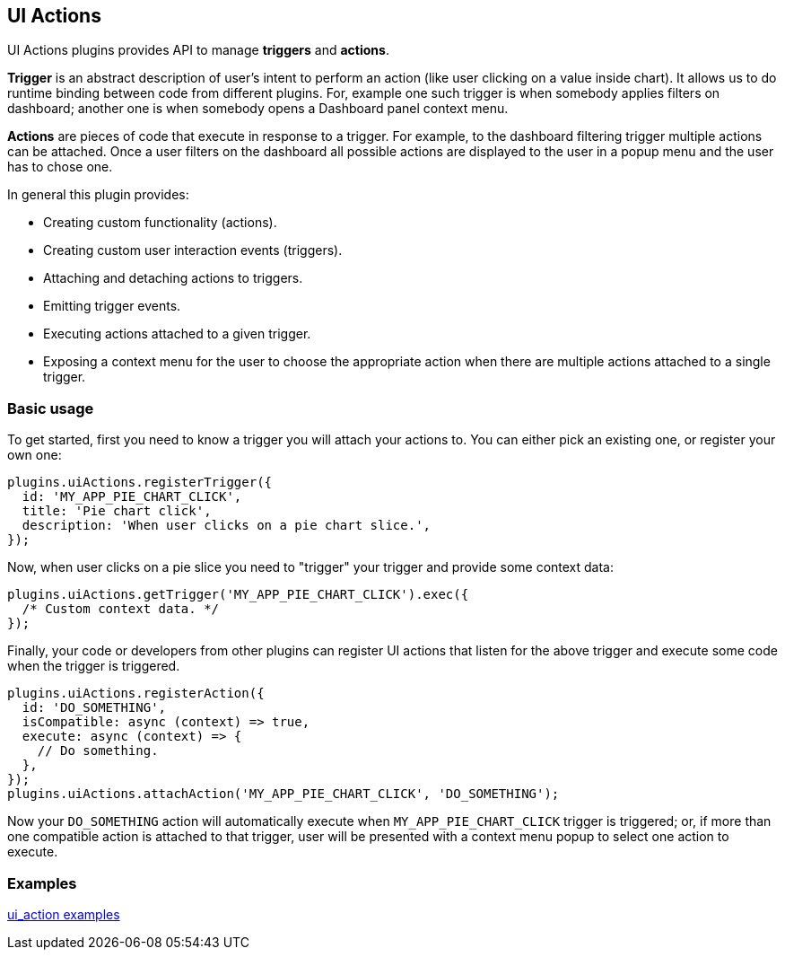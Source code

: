 [[uiactions-plugin]]
== UI Actions

UI Actions plugins provides API to manage *triggers* and *actions*.

*Trigger* is an abstract description of user's intent to perform an action
(like user clicking on a value inside chart). It allows us to do runtime
binding between code from different plugins. For, example one such
trigger is when somebody applies filters on dashboard; another one is when
somebody opens a Dashboard panel context menu.

*Actions* are pieces of code that execute in response to a trigger. For example,
to the dashboard filtering trigger multiple actions can be attached. Once a user
filters on the dashboard all possible actions are displayed to the user in a
popup menu and the user has to chose one.

In general this plugin provides:

- Creating custom functionality (actions).
- Creating custom user interaction events (triggers).
- Attaching and detaching actions to triggers.
- Emitting trigger events.
- Executing actions attached to a given trigger.
- Exposing a context menu for the user to choose the appropriate action when there are multiple actions attached to a single trigger.

=== Basic usage

To get started, first you need to know a trigger you will attach your actions to.
You can either pick an existing one, or register your own one:

[source,typescript jsx]
----
plugins.uiActions.registerTrigger({
  id: 'MY_APP_PIE_CHART_CLICK',
  title: 'Pie chart click',
  description: 'When user clicks on a pie chart slice.',
});
----

Now, when user clicks on a pie slice you need to "trigger" your trigger and
provide some context data:

[source,typescript jsx]
----
plugins.uiActions.getTrigger('MY_APP_PIE_CHART_CLICK').exec({
  /* Custom context data. */
});
----

Finally, your code or developers from other plugins can register UI actions that
listen for the above trigger and execute some code when the trigger is triggered.

[source,typescript jsx]
----
plugins.uiActions.registerAction({
  id: 'DO_SOMETHING',
  isCompatible: async (context) => true,
  execute: async (context) => {
    // Do something.
  },
});
plugins.uiActions.attachAction('MY_APP_PIE_CHART_CLICK', 'DO_SOMETHING');
----

Now your `DO_SOMETHING` action will automatically execute when `MY_APP_PIE_CHART_CLICK`
trigger is triggered; or, if more than one compatible action is attached to
that trigger, user will be presented with a context menu popup to select one
action to execute.

=== Examples

https://github.com/elastic/kibana/blob/main/examples/ui_action_examples/README.md[ui_action examples]

